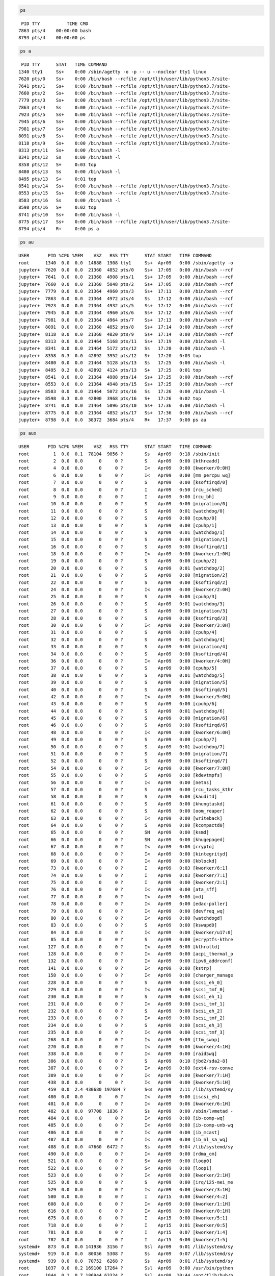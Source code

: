 .. code:: bash

    ps


.. parsed-literal::

      PID TTY          TIME CMD
     7863 pts/4    00:00:00 bash
     8793 pts/4    00:00:00 ps


.. code:: bash

    ps a


.. parsed-literal::

      PID TTY      STAT   TIME COMMAND
     1340 tty1     Ss+    0:00 /sbin/agetty -o -p -- \u --noclear tty1 linux
     7620 pts/0    Ss+    0:00 /bin/bash --rcfile /opt/tljh/user/lib/python3.7/site-
     7641 pts/1    Ss+    0:00 /bin/bash --rcfile /opt/tljh/user/lib/python3.7/site-
     7660 pts/2    Ss+    0:00 /bin/bash --rcfile /opt/tljh/user/lib/python3.7/site-
     7779 pts/3    Ss+    0:00 /bin/bash --rcfile /opt/tljh/user/lib/python3.7/site-
     7863 pts/4    Ss     0:00 /bin/bash --rcfile /opt/tljh/user/lib/python3.7/site-
     7923 pts/5    Ss+    0:00 /bin/bash --rcfile /opt/tljh/user/lib/python3.7/site-
     7945 pts/6    Ss+    0:00 /bin/bash --rcfile /opt/tljh/user/lib/python3.7/site-
     7981 pts/7    Ss+    0:00 /bin/bash --rcfile /opt/tljh/user/lib/python3.7/site-
     8091 pts/8    Ss+    0:00 /bin/bash --rcfile /opt/tljh/user/lib/python3.7/site-
     8118 pts/9    Ss+    0:00 /bin/bash --rcfile /opt/tljh/user/lib/python3.7/site-
     8313 pts/11   Ss+    0:00 /bin/bash -l
     8341 pts/12   Ss     0:00 /bin/bash -l
     8358 pts/12   S+     0:03 top
     8480 pts/13   Ss     0:00 /bin/bash -l
     8495 pts/13   S+     0:01 top
     8541 pts/14   Ss+    0:00 /bin/bash --rcfile /opt/tljh/user/lib/python3.7/site-
     8553 pts/15   Ss+    0:00 /bin/bash --rcfile /opt/tljh/user/lib/python3.7/site-
     8583 pts/16   Ss     0:00 /bin/bash -l
     8598 pts/16   S+     0:02 top
     8741 pts/10   Ss+    0:00 /bin/bash -l
     8775 pts/17   Ss+    0:00 /bin/bash --rcfile /opt/tljh/user/lib/python3.7/site-
     8794 pts/4    R+     0:00 ps a


.. code:: bash

    ps au


.. parsed-literal::

    USER       PID %CPU %MEM    VSZ   RSS TTY      STAT START   TIME COMMAND
    root      1340  0.0  0.0  14888  1908 tty1     Ss+  Apr09   0:00 /sbin/agetty -o
    jupyter+  7620  0.0  0.0  21360  4852 pts/0    Ss+  17:05   0:00 /bin/bash --rcf
    jupyter+  7641  0.0  0.0  21360  4908 pts/1    Ss+  17:05   0:00 /bin/bash --rcf
    jupyter+  7660  0.0  0.0  21360  5048 pts/2    Ss+  17:05   0:00 /bin/bash --rcf
    jupyter+  7779  0.0  0.0  21364  4960 pts/3    Ss+  17:11   0:00 /bin/bash --rcf
    jupyter+  7863  0.0  0.0  21364  4972 pts/4    Ss   17:12   0:00 /bin/bash --rcf
    jupyter+  7923  0.0  0.0  21364  4932 pts/5    Ss+  17:12   0:00 /bin/bash --rcf
    jupyter+  7945  0.0  0.0  21364  4960 pts/6    Ss+  17:12   0:00 /bin/bash --rcf
    jupyter+  7981  0.0  0.0  21364  4964 pts/7    Ss+  17:13   0:00 /bin/bash --rcf
    jupyter+  8091  0.0  0.0  21360  4852 pts/8    Ss+  17:14   0:00 /bin/bash --rcf
    jupyter+  8118  0.0  0.0  21360  4820 pts/9    Ss+  17:14   0:00 /bin/bash --rcf
    jupyter+  8313  0.0  0.0  21464  5168 pts/11   Ss+  17:19   0:00 /bin/bash -l
    jupyter+  8341  0.0  0.0  21464  5172 pts/12   Ss   17:20   0:00 /bin/bash -l
    jupyter+  8358  0.3  0.0  42892  3952 pts/12   S+   17:20   0:03 top
    jupyter+  8480  0.0  0.0  21464  5128 pts/13   Ss   17:25   0:00 /bin/bash -l
    jupyter+  8495  0.2  0.0  42892  4124 pts/13   S+   17:25   0:01 top
    jupyter+  8541  0.0  0.0  21364  4988 pts/14   Ss+  17:25   0:00 /bin/bash --rcf
    jupyter+  8553  0.0  0.0  21364  4948 pts/15   Ss+  17:25   0:00 /bin/bash --rcf
    jupyter+  8583  0.0  0.0  21464  5072 pts/16   Ss   17:26   0:00 /bin/bash -l
    jupyter+  8598  0.3  0.0  42800  3968 pts/16   S+   17:26   0:02 top
    jupyter+  8741  0.0  0.0  21464  5096 pts/10   Ss+  17:36   0:00 /bin/bash -l
    jupyter+  8775  0.0  0.0  21364  4852 pts/17   Ss+  17:36   0:00 /bin/bash --rcf
    jupyter+  8798  0.0  0.0  38372  3684 pts/4    R+   17:37   0:00 ps au


.. code:: bash

    ps aux


.. parsed-literal::

    USER       PID %CPU %MEM    VSZ   RSS TTY      STAT START   TIME COMMAND
    root         1  0.0  0.1  78104  9056 ?        Ss   Apr09   0:18 /sbin/init
    root         2  0.0  0.0      0     0 ?        S    Apr09   0:00 [kthreadd]
    root         4  0.0  0.0      0     0 ?        I<   Apr09   0:00 [kworker/0:0H]
    root         6  0.0  0.0      0     0 ?        I<   Apr09   0:00 [mm_percpu_wq]
    root         7  0.0  0.0      0     0 ?        S    Apr09   0:00 [ksoftirqd/0]
    root         8  0.0  0.0      0     0 ?        I    Apr09   0:50 [rcu_sched]
    root         9  0.0  0.0      0     0 ?        I    Apr09   0:00 [rcu_bh]
    root        10  0.0  0.0      0     0 ?        S    Apr09   0:00 [migration/0]
    root        11  0.0  0.0      0     0 ?        S    Apr09   0:01 [watchdog/0]
    root        12  0.0  0.0      0     0 ?        S    Apr09   0:00 [cpuhp/0]
    root        13  0.0  0.0      0     0 ?        S    Apr09   0:00 [cpuhp/1]
    root        14  0.0  0.0      0     0 ?        S    Apr09   0:01 [watchdog/1]
    root        15  0.0  0.0      0     0 ?        S    Apr09   0:00 [migration/1]
    root        16  0.0  0.0      0     0 ?        S    Apr09   0:00 [ksoftirqd/1]
    root        18  0.0  0.0      0     0 ?        I<   Apr09   0:00 [kworker/1:0H]
    root        19  0.0  0.0      0     0 ?        S    Apr09   0:00 [cpuhp/2]
    root        20  0.0  0.0      0     0 ?        S    Apr09   0:01 [watchdog/2]
    root        21  0.0  0.0      0     0 ?        S    Apr09   0:00 [migration/2]
    root        22  0.0  0.0      0     0 ?        S    Apr09   0:00 [ksoftirqd/2]
    root        24  0.0  0.0      0     0 ?        I<   Apr09   0:00 [kworker/2:0H]
    root        25  0.0  0.0      0     0 ?        S    Apr09   0:00 [cpuhp/3]
    root        26  0.0  0.0      0     0 ?        S    Apr09   0:01 [watchdog/3]
    root        27  0.0  0.0      0     0 ?        S    Apr09   0:00 [migration/3]
    root        28  0.0  0.0      0     0 ?        S    Apr09   0:00 [ksoftirqd/3]
    root        30  0.0  0.0      0     0 ?        I<   Apr09   0:00 [kworker/3:0H]
    root        31  0.0  0.0      0     0 ?        S    Apr09   0:00 [cpuhp/4]
    root        32  0.0  0.0      0     0 ?        S    Apr09   0:01 [watchdog/4]
    root        33  0.0  0.0      0     0 ?        S    Apr09   0:00 [migration/4]
    root        34  0.0  0.0      0     0 ?        S    Apr09   0:00 [ksoftirqd/4]
    root        36  0.0  0.0      0     0 ?        I<   Apr09   0:00 [kworker/4:0H]
    root        37  0.0  0.0      0     0 ?        S    Apr09   0:00 [cpuhp/5]
    root        38  0.0  0.0      0     0 ?        S    Apr09   0:01 [watchdog/5]
    root        39  0.0  0.0      0     0 ?        S    Apr09   0:00 [migration/5]
    root        40  0.0  0.0      0     0 ?        S    Apr09   0:00 [ksoftirqd/5]
    root        42  0.0  0.0      0     0 ?        I<   Apr09   0:00 [kworker/5:0H]
    root        43  0.0  0.0      0     0 ?        S    Apr09   0:00 [cpuhp/6]
    root        44  0.0  0.0      0     0 ?        S    Apr09   0:01 [watchdog/6]
    root        45  0.0  0.0      0     0 ?        S    Apr09   0:00 [migration/6]
    root        46  0.0  0.0      0     0 ?        S    Apr09   0:00 [ksoftirqd/6]
    root        48  0.0  0.0      0     0 ?        I<   Apr09   0:00 [kworker/6:0H]
    root        49  0.0  0.0      0     0 ?        S    Apr09   0:00 [cpuhp/7]
    root        50  0.0  0.0      0     0 ?        S    Apr09   0:01 [watchdog/7]
    root        51  0.0  0.0      0     0 ?        S    Apr09   0:00 [migration/7]
    root        52  0.0  0.0      0     0 ?        S    Apr09   0:00 [ksoftirqd/7]
    root        54  0.0  0.0      0     0 ?        I<   Apr09   0:00 [kworker/7:0H]
    root        55  0.0  0.0      0     0 ?        S    Apr09   0:00 [kdevtmpfs]
    root        56  0.0  0.0      0     0 ?        I<   Apr09   0:00 [netns]
    root        57  0.0  0.0      0     0 ?        S    Apr09   0:00 [rcu_tasks_kthr
    root        58  0.0  0.0      0     0 ?        S    Apr09   0:00 [kauditd]
    root        61  0.0  0.0      0     0 ?        S    Apr09   0:00 [khungtaskd]
    root        62  0.0  0.0      0     0 ?        S    Apr09   0:00 [oom_reaper]
    root        63  0.0  0.0      0     0 ?        I<   Apr09   0:00 [writeback]
    root        64  0.0  0.0      0     0 ?        S    Apr09   0:00 [kcompactd0]
    root        65  0.0  0.0      0     0 ?        SN   Apr09   0:00 [ksmd]
    root        66  0.0  0.0      0     0 ?        SN   Apr09   0:00 [khugepaged]
    root        67  0.0  0.0      0     0 ?        I<   Apr09   0:00 [crypto]
    root        68  0.0  0.0      0     0 ?        I<   Apr09   0:00 [kintegrityd]
    root        69  0.0  0.0      0     0 ?        I<   Apr09   0:00 [kblockd]
    root        73  0.0  0.0      0     0 ?        I    Apr09   0:03 [kworker/6:1]
    root        74  0.0  0.0      0     0 ?        I    Apr09   0:03 [kworker/7:1]
    root        75  0.0  0.0      0     0 ?        I    Apr09   0:00 [kworker/2:1]
    root        76  0.0  0.0      0     0 ?        I<   Apr09   0:00 [ata_sff]
    root        77  0.0  0.0      0     0 ?        I<   Apr09   0:00 [md]
    root        78  0.0  0.0      0     0 ?        I<   Apr09   0:00 [edac-poller]
    root        79  0.0  0.0      0     0 ?        I<   Apr09   0:00 [devfreq_wq]
    root        80  0.0  0.0      0     0 ?        I<   Apr09   0:00 [watchdogd]
    root        83  0.0  0.0      0     0 ?        S    Apr09   0:00 [kswapd0]
    root        84  0.0  0.0      0     0 ?        I<   Apr09   0:00 [kworker/u17:0]
    root        85  0.0  0.0      0     0 ?        S    Apr09   0:00 [ecryptfs-kthre
    root       127  0.0  0.0      0     0 ?        I<   Apr09   0:00 [kthrotld]
    root       128  0.0  0.0      0     0 ?        I<   Apr09   0:00 [acpi_thermal_p
    root       132  0.0  0.0      0     0 ?        I<   Apr09   0:00 [ipv6_addrconf]
    root       141  0.0  0.0      0     0 ?        I<   Apr09   0:00 [kstrp]
    root       158  0.0  0.0      0     0 ?        I<   Apr09   0:00 [charger_manage
    root       228  0.0  0.0      0     0 ?        S    Apr09   0:00 [scsi_eh_0]
    root       229  0.0  0.0      0     0 ?        I<   Apr09   0:00 [scsi_tmf_0]
    root       230  0.0  0.0      0     0 ?        S    Apr09   0:00 [scsi_eh_1]
    root       231  0.0  0.0      0     0 ?        I<   Apr09   0:00 [scsi_tmf_1]
    root       232  0.0  0.0      0     0 ?        S    Apr09   0:00 [scsi_eh_2]
    root       233  0.0  0.0      0     0 ?        I<   Apr09   0:00 [scsi_tmf_2]
    root       234  0.0  0.0      0     0 ?        S    Apr09   0:00 [scsi_eh_3]
    root       235  0.0  0.0      0     0 ?        I<   Apr09   0:00 [scsi_tmf_3]
    root       268  0.0  0.0      0     0 ?        I<   Apr09   0:00 [ttm_swap]
    root       270  0.0  0.0      0     0 ?        I<   Apr09   0:00 [kworker/4:1H]
    root       338  0.0  0.0      0     0 ?        I<   Apr09   0:00 [raid5wq]
    root       386  0.0  0.0      0     0 ?        S    Apr09   0:10 [jbd2/sda2-8]
    root       387  0.0  0.0      0     0 ?        I<   Apr09   0:00 [ext4-rsv-conve
    root       389  0.0  0.0      0     0 ?        I<   Apr09   0:00 [kworker/7:1H]
    root       438  0.0  0.0      0     0 ?        I<   Apr09   0:00 [kworker/5:1H]
    root       459  0.0  2.4 430680 197684 ?       S<s  Apr09   2:11 /lib/systemd/sy
    root       480  0.0  0.0      0     0 ?        I<   Apr09   0:00 [iscsi_eh]
    root       481  0.0  0.0      0     0 ?        I<   Apr09   0:06 [kworker/6:1H]
    root       482  0.0  0.0  97708  1836 ?        Ss   Apr09   0:00 /sbin/lvmetad -
    root       484  0.0  0.0      0     0 ?        I<   Apr09   0:00 [ib-comp-wq]
    root       485  0.0  0.0      0     0 ?        I<   Apr09   0:00 [ib-comp-unb-wq
    root       486  0.0  0.0      0     0 ?        I<   Apr09   0:00 [ib_mcast]
    root       487  0.0  0.0      0     0 ?        I<   Apr09   0:00 [ib_nl_sa_wq]
    root       488  0.0  0.0  47660  6472 ?        Ss   Apr09   0:04 /lib/systemd/sy
    root       490  0.0  0.0      0     0 ?        I<   Apr09   0:00 [rdma_cm]
    root       521  0.0  0.0      0     0 ?        S<   Apr09   0:00 [loop0]
    root       522  0.0  0.0      0     0 ?        S<   Apr09   0:00 [loop1]
    root       523  0.0  0.0      0     0 ?        I<   Apr09   0:00 [kworker/2:1H]
    root       525  0.0  0.0      0     0 ?        S    Apr09   0:00 [irq/125-mei_me
    root       529  0.0  0.0      0     0 ?        I<   Apr09   0:00 [kworker/3:1H]
    root       580  0.0  0.0      0     0 ?        I    Apr15   0:00 [kworker/4:2]
    root       608  0.0  0.0      0     0 ?        I<   Apr09   0:00 [kworker/1:1H]
    root       616  0.0  0.0      0     0 ?        I<   Apr09   0:00 [kworker/0:1H]
    root       675  0.0  0.0      0     0 ?        I    Apr15   0:00 [kworker/5:1]
    root       718  0.0  0.0      0     0 ?        I    Apr15   0:01 [kworker/0:5]
    root       781  0.0  0.0      0     0 ?        I    Apr15   0:07 [kworker/1:4]
    root       782  0.0  0.0      0     0 ?        I    Apr15   0:00 [kworker/1:5]
    systemd+   873  0.0  0.0 141936  3156 ?        Ssl  Apr09   0:01 /lib/systemd/sy
    systemd+   919  0.0  0.0  80056  5308 ?        Ss   Apr09   0:07 /lib/systemd/sy
    systemd+   939  0.0  0.0  70752  6268 ?        Ss   Apr09   0:01 /lib/systemd/sy
    root      1037  0.0  0.2 169100 17264 ?        Ssl  Apr09   0:00 /usr/bin/python
    root      1044  0.1  0.7 186944 63324 ?        Ssl  Apr09  10:44 /opt/tljh/hub/b
    message+  1054  0.0  0.0  50100  4560 ?        Ss   Apr09   0:00 /usr/bin/dbus-d
    root      1089  0.0  0.0  30028  3228 ?        Ss   Apr09   0:00 /usr/sbin/cron 
    root      1099  0.0  0.0  70664  6096 ?        Ss   Apr09   0:01 /lib/systemd/sy
    daemon    1104  0.0  0.0  28332  2464 ?        Ss   Apr09   0:00 /usr/sbin/atd -
    root      1111  0.1  1.0 314872 84788 ?        Ss   Apr09  13:14 /opt/tljh/hub/b
    root      1148  0.0  0.0 235952  2532 ?        Ssl  Apr09   0:02 /usr/bin/lxcfs 
    syslog    1154  0.0  0.0 263036  5228 ?        Ssl  Apr09   0:49 /usr/sbin/rsysl
    root      1190  0.0  0.1 178600  9460 ?        Ssl  Apr09   0:55 /usr/sbin/therm
    root      1199  0.0  0.3 1819576 25444 ?       Ssl  Apr09   1:08 /usr/lib/snapd/
    root      1201  0.0  0.0 110488  3448 ?        Ssl  Apr09   1:20 /usr/sbin/irqba
    root      1213  0.0  0.0 286392  6796 ?        Ssl  Apr09   0:27 /usr/lib/accoun
    root      1230  0.0  0.2 185944 19896 ?        Ssl  Apr09   0:00 /usr/bin/python
    root      1340  0.0  0.0  14888  1908 tty1     Ss+  Apr09   0:00 /sbin/agetty -o
    root      1379  0.0  0.0 288884  6480 ?        Ssl  Apr09   0:00 /usr/lib/policy
    root      1421  0.0  0.0  72300  5664 ?        Ss   Apr09   0:00 /usr/sbin/sshd 
    mysql     1526  0.0  2.1 1424272 177108 ?      Sl   Apr09   8:07 /usr/sbin/mysql
    root      1875  0.0  0.3 172540 28420 ?        Ss   Apr09   4:02 /opt/tljh/hub/b
    root      5572  0.0  0.0      0     0 ?        I    15:47   0:00 [kworker/4:0]
    root      5952  0.0  0.0      0     0 ?        I    Apr10   0:00 [kworker/3:0]
    root      6414  0.0  0.0      0     0 ?        I    16:16   0:00 [kworker/5:0]
    root      6786  0.0  0.0      0     0 ?        I    16:38   0:00 [kworker/0:0]
    root      7498  0.0  0.0      0     0 ?        I    16:54   0:00 [kworker/2:0]
    root      7507  0.0  0.0      0     0 ?        I    16:54   0:00 [kworker/6:2]
    root      7522  0.0  0.0      0     0 ?        I    17:01   0:00 [kworker/u16:0]
    jupyter+  7527  0.5  1.0 1243924 81252 ?       Ssl  17:05   0:10 /opt/tljh/user/
    jupyter+  7598  0.0  0.5 487852 46692 ?        Ssl  17:05   0:00 /opt/tljh/user/
    jupyter+  7601  0.0  0.5 487852 46676 ?        Ssl  17:05   0:00 /opt/tljh/user/
    jupyter+  7604  0.0  0.5 487852 47116 ?        Ssl  17:05   0:00 /opt/tljh/user/
    jupyter+  7620  0.0  0.0  21360  4852 pts/0    Ss+  17:05   0:00 /bin/bash --rcf
    jupyter+  7641  0.0  0.0  21360  4908 pts/1    Ss+  17:05   0:00 /bin/bash --rcf
    jupyter+  7660  0.0  0.0  21360  5048 pts/2    Ss+  17:05   0:00 /bin/bash --rcf
    jupyter+  7696  0.6  0.9 1167260 78596 ?       Rsl  17:11   0:09 /opt/tljh/user/
    jupyter+  7767  0.0  0.5 487856 46556 ?        Ssl  17:11   0:00 /opt/tljh/user/
    jupyter+  7779  0.0  0.0  21364  4960 pts/3    Ss+  17:11   0:00 /bin/bash --rcf
    jupyter+  7803  0.5  0.9 1232568 78180 ?       Ssl  17:12   0:08 /opt/tljh/user/
    jupyter+  7851  0.0  0.5 487852 46820 ?        Rsl  17:12   0:00 /opt/tljh/user/
    jupyter+  7863  0.0  0.0  21364  4976 pts/4    Ss   17:12   0:00 /bin/bash --rcf
    jupyter+  7901  0.0  0.5 487852 46464 ?        Ssl  17:12   0:00 /opt/tljh/user/
    jupyter+  7904  0.0  0.5 487852 46724 ?        Ssl  17:12   0:00 /opt/tljh/user/
    jupyter+  7907  0.0  0.5 554288 48432 ?        Ssl  17:12   0:00 /opt/tljh/user/
    jupyter+  7923  0.0  0.0  21364  4932 pts/5    Ss+  17:12   0:00 /bin/bash --rcf
    jupyter+  7945  0.0  0.0  21364  4960 pts/6    Ss+  17:12   0:00 /bin/bash --rcf
    jupyter+  7969  0.0  0.5 487852 46900 ?        Ssl  17:13   0:00 /opt/tljh/user/
    jupyter+  7981  0.0  0.0  21364  4964 pts/7    Ss+  17:13   0:00 /bin/bash --rcf
    jupyter+  8006  0.5  0.9 937304 77608 ?        Ssl  17:14   0:07 /opt/tljh/user/
    jupyter+  8079  0.0  0.5 487852 46668 ?        Ssl  17:14   0:00 /opt/tljh/user/
    jupyter+  8091  0.0  0.0  21360  4852 pts/8    Ss+  17:14   0:00 /bin/bash --rcf
    jupyter+  8106  0.0  0.5 487852 46472 ?        Ssl  17:14   0:00 /opt/tljh/user/
    jupyter+  8118  0.0  0.0  21360  4820 pts/9    Ss+  17:14   0:00 /bin/bash --rcf
    jupyter+  8313  0.0  0.0  21464  5168 pts/11   Ss+  17:19   0:00 /bin/bash -l
    jupyter+  8341  0.0  0.0  21464  5172 pts/12   Ss   17:20   0:00 /bin/bash -l
    jupyter+  8358  0.3  0.0  42892  3952 pts/12   S+   17:20   0:03 top
    jupyter+  8404  0.6  0.9 798612 78140 ?        Ssl  17:24   0:05 /opt/tljh/user/
    jupyter+  8480  0.0  0.0  21464  5128 pts/13   Ss   17:25   0:00 /bin/bash -l
    jupyter+  8495  0.2  0.0  42892  4124 pts/13   S+   17:25   0:01 top
    jupyter+  8523  0.0  0.5 487852 46844 ?        Ssl  17:25   0:00 /opt/tljh/user/
    jupyter+  8526  0.0  0.5 487852 46572 ?        Ssl  17:25   0:00 /opt/tljh/user/
    jupyter+  8541  0.0  0.0  21364  4988 pts/14   Ss+  17:25   0:00 /bin/bash --rcf
    jupyter+  8553  0.0  0.0  21364  4948 pts/15   Ss+  17:25   0:00 /bin/bash --rcf
    jupyter+  8583  0.0  0.0  21464  5072 pts/16   Ss   17:26   0:00 /bin/bash -l
    jupyter+  8598  0.3  0.0  42800  3968 pts/16   S+   17:26   0:02 top
    root      8628  0.0  0.0      0     0 ?        I    17:28   0:00 [kworker/u16:3]
    root      8637  0.0  0.0      0     0 ?        I    17:28   0:00 [kworker/7:2]
    root      8705  0.0  0.0      0     0 ?        I    17:33   0:00 [kworker/u16:1]
    jupyter+  8741  0.0  0.0  21464  5096 pts/10   Ss+  17:36   0:00 /bin/bash -l
    jupyter+  8763  0.9  0.5 487852 46660 ?        Ssl  17:36   0:00 /opt/tljh/user/
    jupyter+  8775  0.0  0.0  21364  4852 pts/17   Ss+  17:36   0:00 /bin/bash --rcf
    jupyter+  8800  0.0  0.0  38372  3668 pts/4    R+   17:37   0:00 ps aux
    root     30462  0.0  0.0      0     0 ?        I    Apr15   0:00 [kworker/3:1]


.. code:: bash

    #egrep

.. code:: bash

    firefox


.. parsed-literal::

    
    Command 'firefox' not found, but can be installed with:
    
    snap install firefox  # version 75.0-3, or
    apt  install firefox
    
    See 'snap info firefox' for additional versions.
    


::



.. code:: bash

    firefox


.. parsed-literal::

    Error: no DISPLAY environment variable specified


::



.. code:: bash

    ps aux | grep 'python'


.. parsed-literal::

    root      1037  0.0  0.2 169100 17264 ?        Ssl  Apr09   0:00 /usr/bin/python3 /usr/bin/networkd-dispatcher --run-startup-triggers
    root      1111  0.1  1.0 314872 84788 ?        Ss   Apr09  13:15 /opt/tljh/hub/bin/python3 -m jupyterhub.app -f /opt/tljh/hub/lib/python3.6/site-packages/tljh/jupyterhub_config.py --upgrade-db
    root      1230  0.0  0.2 185944 19896 ?        Ssl  Apr09   0:00 /usr/bin/python3 /usr/share/unattended-upgrades/unattended-upgrade-shutdown --wait-for-signal
    root      1875  0.0  0.3 172540 28420 ?        Ss   Apr09   4:03 /opt/tljh/hub/bin/python3 -m tljh.cull_idle_servers --timeout=600 --cull-every=60 --concurrency=5 --max-age=0
    jupyter+  7527  0.6  1.0 1244992 87016 ?       Ssl  17:05   0:12 /opt/tljh/user/bin/python /opt/tljh/user/bin/jupyterhub-singleuser --port=37745 --NotebookApp.default_url=/lab
    jupyter+  7598  0.0  0.5 487852 46692 ?        Ssl  17:05   0:00 /opt/tljh/user/bin/python -m bash_kernel -f /home/jupyter-kkenzh/.local/share/jupyter/runtime/kernel-ad7104a9-b6a7-4b6f-b1ed-56f55c054515.json
    jupyter+  7601  0.0  0.5 487852 46676 ?        Ssl  17:05   0:00 /opt/tljh/user/bin/python -m bash_kernel -f /home/jupyter-kkenzh/.local/share/jupyter/runtime/kernel-ccc3638b-75f3-4dca-a2af-6fb27e061e3e.json
    jupyter+  7604  0.0  0.5 487852 47224 ?        Ssl  17:05   0:00 /opt/tljh/user/bin/python -m bash_kernel -f /home/jupyter-kkenzh/.local/share/jupyter/runtime/kernel-b9f2a080-e8a6-4838-a84b-e43a2a30caa4.json
    jupyter+  7620  0.0  0.0  21360  4852 pts/0    Ss+  17:05   0:00 /bin/bash --rcfile /opt/tljh/user/lib/python3.7/site-packages/pexpect/bashrc.sh
    jupyter+  7641  0.0  0.0  21360  4908 pts/1    Ss+  17:05   0:00 /bin/bash --rcfile /opt/tljh/user/lib/python3.7/site-packages/pexpect/bashrc.sh
    jupyter+  7660  0.0  0.0  21360  5052 pts/2    Ss+  17:05   0:00 /bin/bash --rcfile /opt/tljh/user/lib/python3.7/site-packages/pexpect/bashrc.sh
    jupyter+  7696  0.6  0.9 1240992 80968 ?       Rsl  17:11   0:10 /opt/tljh/user/bin/python /opt/tljh/user/bin/jupyterhub-singleuser --port=34841 --NotebookApp.default_url=/lab
    jupyter+  7767  0.0  0.5 487856 46556 ?        Ssl  17:11   0:00 /opt/tljh/user/bin/python -m bash_kernel -f /home/jupyter-unisatkz/.local/share/jupyter/runtime/kernel-33dc201a-c48c-4637-be72-d35353565780.json
    jupyter+  7779  0.0  0.0  21364  4960 pts/3    Ss+  17:11   0:00 /bin/bash --rcfile /opt/tljh/user/lib/python3.7/site-packages/pexpect/bashrc.sh
    jupyter+  7803  0.5  0.9 1306300 78180 ?       Ssl  17:12   0:09 /opt/tljh/user/bin/python /opt/tljh/user/bin/jupyterhub-singleuser --port=50985 --NotebookApp.default_url=/lab
    jupyter+  7851  0.0  0.5 487852 46976 ?        Rsl  17:12   0:00 /opt/tljh/user/bin/python -m bash_kernel -f /home/jupyter-unisatkz/.local/share/jupyter/runtime/kernel-b2395550-7b56-472c-9d23-9eb7f57de3e4.json
    jupyter+  7863  0.0  0.0  21364  4976 pts/4    Ss   17:12   0:00 /bin/bash --rcfile /opt/tljh/user/lib/python3.7/site-packages/pexpect/bashrc.sh
    jupyter+  7901  0.0  0.5 487852 46464 ?        Ssl  17:12   0:00 /opt/tljh/user/bin/python -m bash_kernel -f /home/jupyter-cubefiction/.local/share/jupyter/runtime/kernel-826e49b5-392c-4a36-a0f0-0277e8482ed7.json
    jupyter+  7904  0.0  0.5 487852 46724 ?        Ssl  17:12   0:00 /opt/tljh/user/bin/python -m bash_kernel -f /home/jupyter-cubefiction/.local/share/jupyter/runtime/kernel-0b04ecbf-2983-4a58-880f-c3cb040b4e59.json
    jupyter+  7907  0.0  0.5 554288 48432 ?        Ssl  17:12   0:00 /opt/tljh/user/bin/python -m ipykernel_launcher -f /home/jupyter-cubefiction/.local/share/jupyter/runtime/kernel-91594d44-d159-4119-bdda-c5102fcd366f.json
    jupyter+  7923  0.0  0.0  21364  4932 pts/5    Ss+  17:12   0:00 /bin/bash --rcfile /opt/tljh/user/lib/python3.7/site-packages/pexpect/bashrc.sh
    jupyter+  7945  0.0  0.0  21364  4960 pts/6    Ss+  17:12   0:00 /bin/bash --rcfile /opt/tljh/user/lib/python3.7/site-packages/pexpect/bashrc.sh
    jupyter+  7969  0.0  0.5 487852 46900 ?        Ssl  17:13   0:00 /opt/tljh/user/bin/python -m bash_kernel -f /home/jupyter-cubefiction/.local/share/jupyter/runtime/kernel-4ce232eb-1ea8-42d4-85a5-f3fc633e8fee.json
    jupyter+  7981  0.0  0.0  21364  4964 pts/7    Ss+  17:13   0:00 /bin/bash --rcfile /opt/tljh/user/lib/python3.7/site-packages/pexpect/bashrc.sh
    jupyter+  8006  0.5  0.9 1011036 77608 ?       Ssl  17:14   0:08 /opt/tljh/user/bin/python /opt/tljh/user/bin/jupyterhub-singleuser --port=40937 --NotebookApp.default_url=/lab
    jupyter+  8079  0.0  0.5 487852 46668 ?        Ssl  17:14   0:00 /opt/tljh/user/bin/python -m bash_kernel -f /home/jupyter-danenok/.local/share/jupyter/runtime/kernel-28cd31e5-5e6a-4a40-a8e0-fd9410e89aef.json
    jupyter+  8091  0.0  0.0  21360  4852 pts/8    Ss+  17:14   0:00 /bin/bash --rcfile /opt/tljh/user/lib/python3.7/site-packages/pexpect/bashrc.sh
    jupyter+  8106  0.0  0.5 487852 46472 ?        Ssl  17:14   0:00 /opt/tljh/user/bin/python -m bash_kernel -f /home/jupyter-danenok/.local/share/jupyter/runtime/kernel-76d9a3a0-1671-4195-86be-dfee4e4bef40.json
    jupyter+  8118  0.0  0.0  21360  4820 pts/9    Ss+  17:14   0:00 /bin/bash --rcfile /opt/tljh/user/lib/python3.7/site-packages/pexpect/bashrc.sh
    jupyter+  8404  0.6  0.9 1019808 80376 ?       Ssl  17:24   0:06 /opt/tljh/user/bin/python /opt/tljh/user/bin/jupyterhub-singleuser --port=42795 --NotebookApp.default_url=/lab
    jupyter+  8523  0.0  0.5 487852 46844 ?        Ssl  17:25   0:00 /opt/tljh/user/bin/python -m bash_kernel -f /home/jupyter-tsagynysh/.local/share/jupyter/runtime/kernel-639ac80f-c887-4776-a608-fe60fdd90c0d.json
    jupyter+  8526  0.0  0.5 487852 46572 ?        Ssl  17:25   0:00 /opt/tljh/user/bin/python -m bash_kernel -f /home/jupyter-tsagynysh/.local/share/jupyter/runtime/kernel-af8e6582-bc32-4924-9b01-e32579b16168.json
    jupyter+  8541  0.0  0.0  21364  4988 pts/14   Ss+  17:25   0:00 /bin/bash --rcfile /opt/tljh/user/lib/python3.7/site-packages/pexpect/bashrc.sh
    jupyter+  8553  0.0  0.0  21364  4948 pts/15   Ss+  17:25   0:00 /bin/bash --rcfile /opt/tljh/user/lib/python3.7/site-packages/pexpect/bashrc.sh
    jupyter+  8763  0.1  0.5 487852 46660 ?        Ssl  17:36   0:00 /opt/tljh/user/bin/python -m bash_kernel -f /home/jupyter-unisatkz/.local/share/jupyter/runtime/kernel-8cbf4c2e-215a-429f-b30a-29f7835d63de.json
    jupyter+  8775  0.0  0.0  21364  4852 pts/17   Ss+  17:36   0:00 /bin/bash --rcfile /opt/tljh/user/lib/python3.7/site-packages/pexpect/bashrc.sh
    jupyter+  8811  0.2  0.5 487852 46844 ?        Ssl  17:37   0:00 /opt/tljh/user/bin/python -m bash_kernel -f /home/jupyter-tsagynysh/.local/share/jupyter/runtime/kernel-78f93899-3128-47d8-a1b3-53e4c6ac3862.json
    jupyter+  8823  0.0  0.0  21364  5108 pts/18   Ss+  17:37   0:00 /bin/bash --rcfile /opt/tljh/user/lib/python3.7/site-packages/pexpect/bashrc.sh
    jupyter+  9382  0.0  0.0  13136  1088 pts/4    S+   17:40   0:00 grep --color=auto python


.. code:: bash

    # kill <PID>
